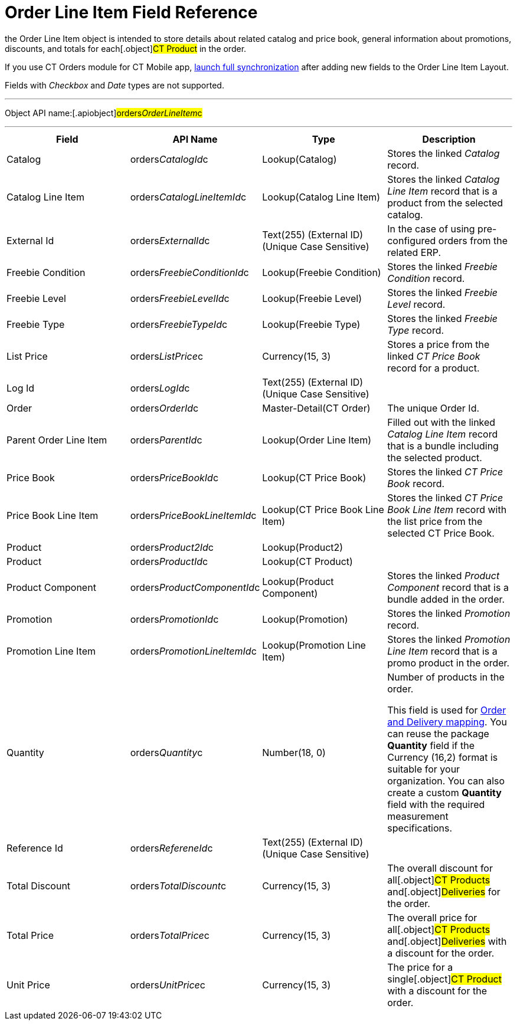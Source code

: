 = Order Line Item Field Reference

the [.object]#Order Line Item# object is intended to store
details about related catalog and price book, general information about
promotions, discounts, and totals for each[.object]#CT Product#
in the order.

If you use CT Orders module for CT Mobile
app, https://help.customertimes.com/articles/ct-mobile-ios-en/synchronization-launch/a/h3__1369866827[launch
full synchronization] after adding new fields to the Order Line Item
Layout.

Fields with _Checkbox_ and _Date_ types are not supported.

'''''

Object API name:[.apiobject]#orders__OrderLineItem__c#

'''''

[width="100%",cols="25%,25%,25%,25%",]
|===
|*Field* |*API Name* |*Type* |*Description*

|Catalog |[.apiobject]#orders__CatalogId__c#
|Lookup(Catalog) |Stores the linked _Catalog_ record.

|Catalog Line Item |orders__CatalogLineItemId__c |Lookup(Catalog
Line Item) |Stores the linked _Catalog Line Item_ record that is a
product from the selected catalog.

|External Id |[.apiobject]#orders__ExternalId__c#
|Text(255) (External ID) (Unique Case Sensitive) |In the case of using
pre-configured orders from the related ERP.

|Freebie Condition
|[.apiobject]#orders__FreebieConditionId__c#
|Lookup(Freebie Condition) |Stores the linked _Freebie Condition_
record.

|Freebie Level
|[.apiobject]#orders__FreebieLevelId__c# |Lookup(Freebie
Level) |Stores the linked _Freebie Level_ record.

|Freebie Type |[.apiobject]#orders__FreebieTypeId__c#
|Lookup(Freebie Type) |Stores the linked _Freebie Type_ record.

|List Price |[.apiobject]#orders__ListPrice__c#
|Currency(15, 3) |Stores a price from the linked _CT Price Book_ record
for a product.

|Log Id |[.apiobject]#orders__LogId__c# |Text(255)
(External ID) (Unique Case Sensitive) |

|Order |[.apiobject]#orders__OrderId__c#
|Master-Detail(CT Order) |The unique Order Id.

|Parent Order Line Item
|[.apiobject]#orders__ParentId__c# |Lookup(Order Line
Item) |Filled out with the linked _Catalog Line Item_ record that is a
bundle including the selected product.

|Price Book |[.apiobject]#orders__PriceBookId__c#
|Lookup(CT Price Book) |Stores the linked _CT Price Book_ record.

|Price Book Line Item
|[.apiobject]#orders__PriceBookLineItemId__c# |Lookup(CT
Price Book Line Item) |Stores the linked _CT Price Book Line Item_
record with the list price from the selected CT Price Book.

|Product |[.apiobject]#orders__Product2Id__c#
|Lookup(Product2) |

|Product |[.apiobject]#orders__ProductId__c# |Lookup(CT
Product) |

|Product Component
|[.apiobject]#orders__ProductComponentId__c#
|Lookup(Product Component) |Stores the linked _Product Component_
record that is a bundle added in the order.

|Promotion |[.apiobject]#orders__PromotionId__c#
|Lookup(Promotion) |Stores the linked _Promotion_ record.

|Promotion Line Item
|[.apiobject]#orders__PromotionLineItemId__c#
|Lookup(Promotion Line Item) |Stores the linked _Promotion Line Item_
record that is a promo product in the order.

|Quantity |[.apiobject]#orders__Quantity__c# |Number(18,
0) |Number of products in the order.

This field is used
for xref:admin-guide/getting-started/setting-up-an-instance/configuring-order-and-order-line-item-mapping[Order and
Delivery mapping].
You can reuse the package *Quantity* field if the Currency (16,2) format
is suitable for your organization. You can also create a
custom *Quantity* field with the required measurement specifications.

|Reference Id |[.apiobject]#orders__RefereneId__c#
|Text(255) (External ID) (Unique Case Sensitive) |

|Total Discount |[.apiobject]#orders__TotalDiscount__c#
|Currency(15, 3) |The overall discount for all[.object]#CT
Products# and[.object]#Deliveries# for the order.

|Total Price |[.apiobject]#orders__TotalPrice__c#
|Currency(15, 3) |The overall price for all[.object]#CT
Products# and[.object]#Deliveries# with a discount for the
order.

|Unit Price |[.apiobject]#orders__UnitPrice__c#
|Currency(15, 3) |The price for a single[.object]#CT Product#
with a discount for the order.
|===
